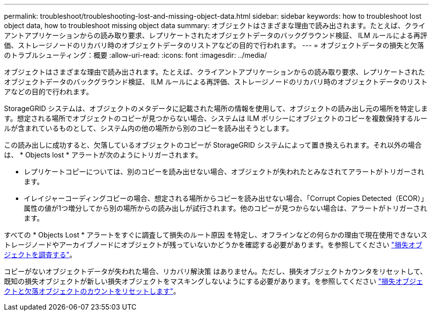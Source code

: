 ---
permalink: troubleshoot/troubleshooting-lost-and-missing-object-data.html 
sidebar: sidebar 
keywords: how to troubleshoot lost object data, how to troubleshoot missing object data 
summary: オブジェクトはさまざまな理由で読み出されます。たとえば、クライアントアプリケーションからの読み取り要求、レプリケートされたオブジェクトデータのバックグラウンド検証、 ILM ルールによる再評価、ストレージノードのリカバリ時のオブジェクトデータのリストアなどの目的で行われます。 
---
= オブジェクトデータの損失と欠落のトラブルシューティング：概要
:allow-uri-read: 
:icons: font
:imagesdir: ../media/


[role="lead"]
オブジェクトはさまざまな理由で読み出されます。たとえば、クライアントアプリケーションからの読み取り要求、レプリケートされたオブジェクトデータのバックグラウンド検証、 ILM ルールによる再評価、ストレージノードのリカバリ時のオブジェクトデータのリストアなどの目的で行われます。

StorageGRID システムは、オブジェクトのメタデータに記載された場所の情報を使用して、オブジェクトの読み出し元の場所を特定します。想定される場所でオブジェクトのコピーが見つからない場合、システムは ILM ポリシーにオブジェクトのコピーを複数保持するルールが含まれているものとして、システム内の他の場所から別のコピーを読み出そうとします。

この読み出しに成功すると、欠落しているオブジェクトのコピーが StorageGRID システムによって置き換えられます。それ以外の場合は、 * Objects lost * アラートが次のようにトリガーされます。

* レプリケートコピーについては、別のコピーを読み出せない場合、オブジェクトが失われたとみなされてアラートがトリガーされます。
* イレイジャーコーディングコピーの場合、想定される場所からコピーを読み出せない場合、「Corrupt Copies Detected（ECOR）」属性の値が1つ増分してから別の場所からの読み出しが試行されます。他のコピーが見つからない場合は、アラートがトリガーされます。


すべての * Objects Lost * アラートをすぐに調査して損失のルート原因 を特定し、オフラインなどの何らかの理由で現在使用できないストレージノードやアーカイブノードにオブジェクトが残っていないかどうかを確認する必要があります。を参照してください link:../troubleshoot/investigating-lost-objects.html["損失オブジェクトを調査する"]。

コピーがないオブジェクトデータが失われた場合、リカバリ解決策 はありません。ただし、損失オブジェクトカウンタをリセットして、既知の損失オブジェクトが新しい損失オブジェクトをマスキングしないようにする必要があります。を参照してください link:resetting-lost-and-missing-object-counts.html["損失オブジェクトと欠落オブジェクトのカウントをリセットします"]。
